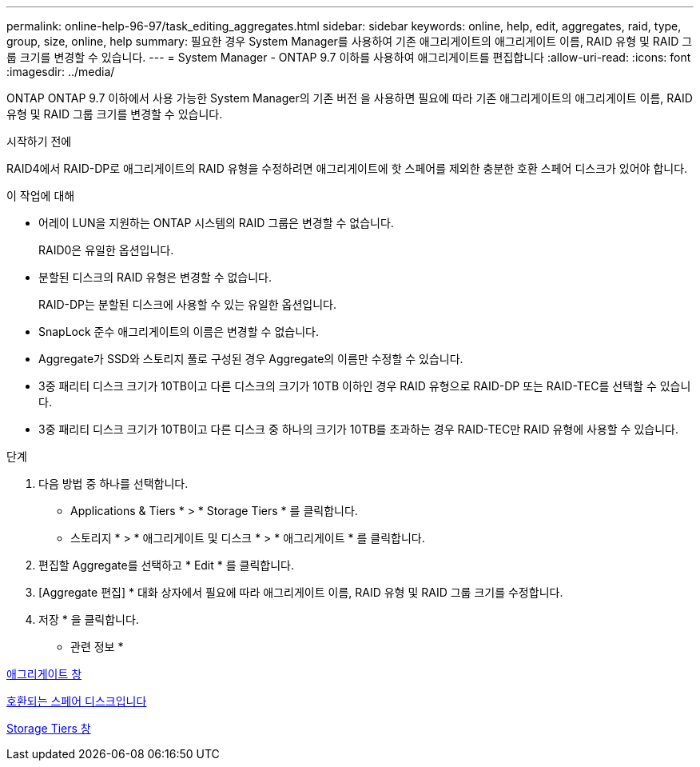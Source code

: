---
permalink: online-help-96-97/task_editing_aggregates.html 
sidebar: sidebar 
keywords: online, help, edit, aggregates, raid, type, group, size, online, help 
summary: 필요한 경우 System Manager를 사용하여 기존 애그리게이트의 애그리게이트 이름, RAID 유형 및 RAID 그룹 크기를 변경할 수 있습니다. 
---
= System Manager - ONTAP 9.7 이하를 사용하여 애그리게이트를 편집합니다
:allow-uri-read: 
:icons: font
:imagesdir: ../media/


[role="lead"]
ONTAP ONTAP 9.7 이하에서 사용 가능한 System Manager의 기존 버전 을 사용하면 필요에 따라 기존 애그리게이트의 애그리게이트 이름, RAID 유형 및 RAID 그룹 크기를 변경할 수 있습니다.

.시작하기 전에
RAID4에서 RAID-DP로 애그리게이트의 RAID 유형을 수정하려면 애그리게이트에 핫 스페어를 제외한 충분한 호환 스페어 디스크가 있어야 합니다.

.이 작업에 대해
* 어레이 LUN을 지원하는 ONTAP 시스템의 RAID 그룹은 변경할 수 없습니다.
+
RAID0은 유일한 옵션입니다.

* 분할된 디스크의 RAID 유형은 변경할 수 없습니다.
+
RAID-DP는 분할된 디스크에 사용할 수 있는 유일한 옵션입니다.

* SnapLock 준수 애그리게이트의 이름은 변경할 수 없습니다.
* Aggregate가 SSD와 스토리지 풀로 구성된 경우 Aggregate의 이름만 수정할 수 있습니다.
* 3중 패리티 디스크 크기가 10TB이고 다른 디스크의 크기가 10TB 이하인 경우 RAID 유형으로 RAID-DP 또는 RAID-TEC를 선택할 수 있습니다.
* 3중 패리티 디스크 크기가 10TB이고 다른 디스크 중 하나의 크기가 10TB를 초과하는 경우 RAID-TEC만 RAID 유형에 사용할 수 있습니다.


.단계
. 다음 방법 중 하나를 선택합니다.
+
** Applications & Tiers * > * Storage Tiers * 를 클릭합니다.
** 스토리지 * > * 애그리게이트 및 디스크 * > * 애그리게이트 * 를 클릭합니다.


. 편집할 Aggregate를 선택하고 * Edit * 를 클릭합니다.
. [Aggregate 편집] * 대화 상자에서 필요에 따라 애그리게이트 이름, RAID 유형 및 RAID 그룹 크기를 수정합니다.
. 저장 * 을 클릭합니다.


* 관련 정보 *

xref:reference_aggregates_window.adoc[애그리게이트 창]

xref:concept_what_compatible_spare_disks_are.adoc[호환되는 스페어 디스크입니다]

xref:reference_storage_tiers_window.adoc[Storage Tiers 창]
